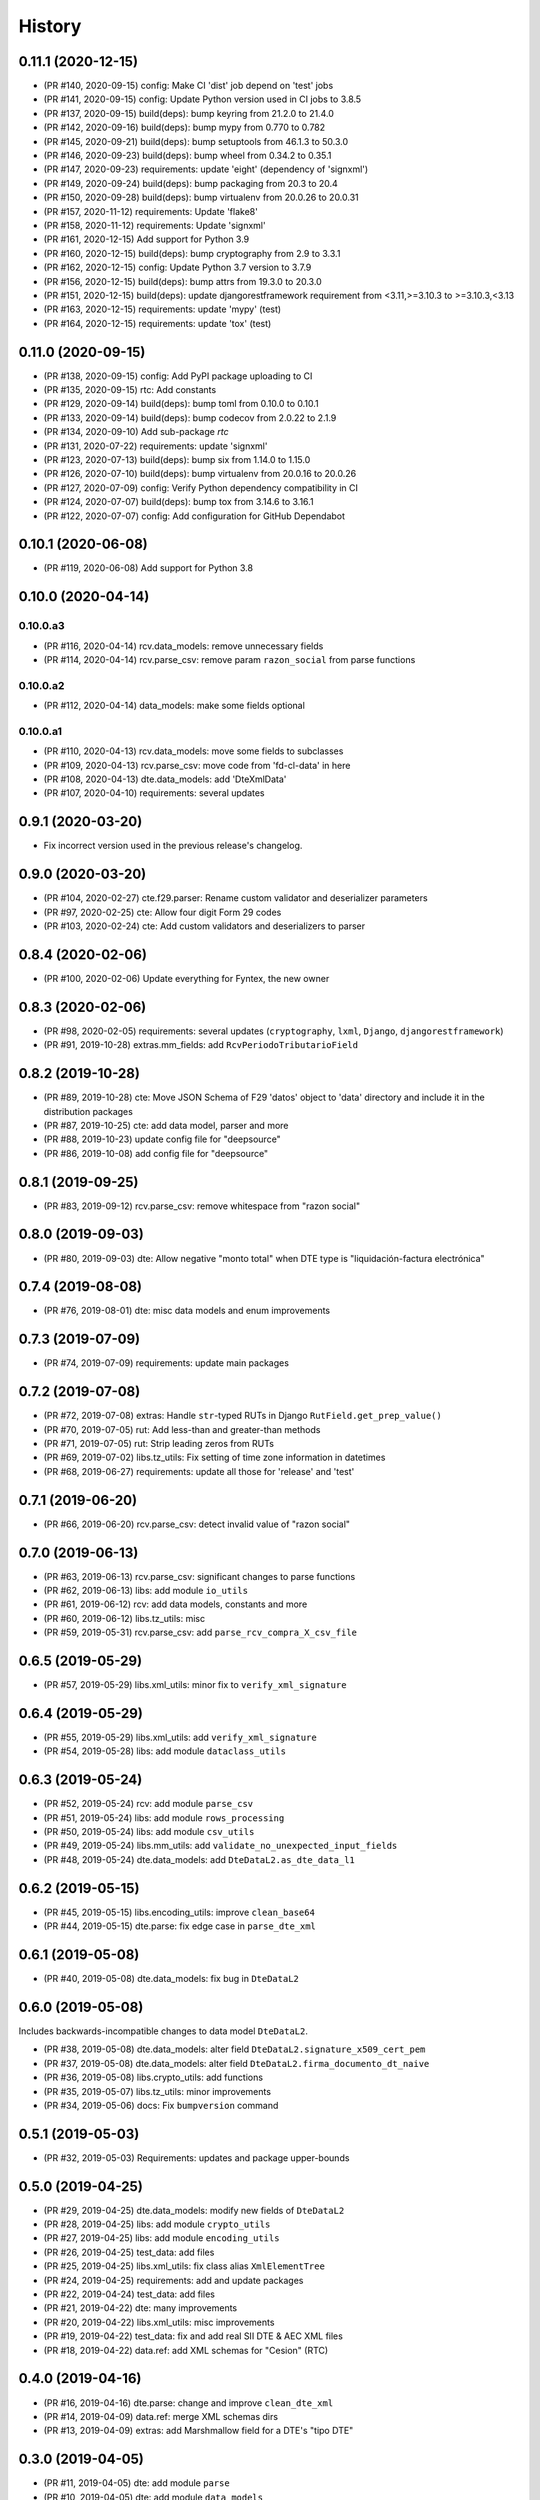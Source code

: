 .. :changelog:

History
-------

0.11.1 (2020-12-15)
+++++++++++++++++++++++

* (PR #140, 2020-09-15) config: Make CI 'dist' job depend on 'test' jobs
* (PR #141, 2020-09-15) config: Update Python version used in CI jobs to 3.8.5
* (PR #137, 2020-09-15) build(deps): bump keyring from 21.2.0 to 21.4.0
* (PR #142, 2020-09-16) build(deps): bump mypy from 0.770 to 0.782
* (PR #145, 2020-09-21) build(deps): bump setuptools from 46.1.3 to 50.3.0
* (PR #146, 2020-09-23) build(deps): bump wheel from 0.34.2 to 0.35.1
* (PR #147, 2020-09-23) requirements: update 'eight' (dependency of 'signxml')
* (PR #149, 2020-09-24) build(deps): bump packaging from 20.3 to 20.4
* (PR #150, 2020-09-28) build(deps): bump virtualenv from 20.0.26 to 20.0.31
* (PR #157, 2020-11-12) requirements: Update 'flake8'
* (PR #158, 2020-11-12) requirements: Update 'signxml'
* (PR #161, 2020-12-15) Add support for Python 3.9
* (PR #160, 2020-12-15) build(deps): bump cryptography from 2.9 to 3.3.1
* (PR #162, 2020-12-15) config: Update Python 3.7 version to 3.7.9
* (PR #156, 2020-12-15) build(deps): bump attrs from 19.3.0 to 20.3.0
* (PR #151, 2020-12-15) build(deps): update djangorestframework requirement
  from <3.11,>=3.10.3 to >=3.10.3,<3.13
* (PR #163, 2020-12-15) requirements: update 'mypy' (test)
* (PR #164, 2020-12-15) requirements: update 'tox' (test)

0.11.0 (2020-09-15)
+++++++++++++++++++++++

* (PR #138, 2020-09-15) config: Add PyPI package uploading to CI
* (PR #135, 2020-09-15) rtc: Add constants
* (PR #129, 2020-09-14) build(deps): bump toml from 0.10.0 to 0.10.1
* (PR #133, 2020-09-14) build(deps): bump codecov from 2.0.22 to 2.1.9
* (PR #134, 2020-09-10) Add sub-package `rtc`
* (PR #131, 2020-07-22) requirements: update 'signxml'
* (PR #123, 2020-07-13) build(deps): bump six from 1.14.0 to 1.15.0
* (PR #126, 2020-07-10) build(deps): bump virtualenv from 20.0.16 to 20.0.26
* (PR #127, 2020-07-09) config: Verify Python dependency compatibility in CI
* (PR #124, 2020-07-07) build(deps): bump tox from 3.14.6 to 3.16.1
* (PR #122, 2020-07-07) config: Add configuration for GitHub Dependabot

0.10.1 (2020-06-08)
+++++++++++++++++++++++

* (PR #119, 2020-06-08) Add support for Python 3.8

0.10.0 (2020-04-14)
+++++++++++++++++++++++

0.10.0.a3
~~~~~~~~~~~~~~~~~~~~~~

* (PR #116, 2020-04-14) rcv.data_models: remove unnecessary fields
* (PR #114, 2020-04-14) rcv.parse_csv: remove param ``razon_social`` from parse functions

0.10.0.a2
~~~~~~~~~~~~~~~~~~~~~~

* (PR #112, 2020-04-14) data_models: make some fields optional

0.10.0.a1
~~~~~~~~~~~~~~~~~~~~~~

* (PR #110, 2020-04-13) rcv.data_models: move some fields to subclasses
* (PR #109, 2020-04-13) rcv.parse_csv: move code from 'fd-cl-data' in here
* (PR #108, 2020-04-13) dte.data_models: add 'DteXmlData'
* (PR #107, 2020-04-10) requirements: several updates

0.9.1 (2020-03-20)
+++++++++++++++++++++++

* Fix incorrect version used in the previous release's changelog.

0.9.0 (2020-03-20)
+++++++++++++++++++++++

* (PR #104, 2020-02-27) cte.f29.parser: Rename custom validator and deserializer parameters
* (PR #97, 2020-02-25) cte: Allow four digit Form 29 codes
* (PR #103, 2020-02-24) cte: Add custom validators and deserializers to parser

0.8.4 (2020-02-06)
+++++++++++++++++++++++

* (PR #100, 2020-02-06) Update everything for Fyntex, the new owner

0.8.3 (2020-02-06)
+++++++++++++++++++++++

* (PR #98, 2020-02-05) requirements: several updates (``cryptography``,
  ``lxml``, ``Django``, ``djangorestframework``)
* (PR #91, 2019-10-28) extras.mm_fields: add ``RcvPeriodoTributarioField``

0.8.2 (2019-10-28)
+++++++++++++++++++++++

* (PR #89, 2019-10-28) cte: Move JSON Schema of F29 'datos' object to 'data'
  directory and include it in the distribution packages
* (PR #87, 2019-10-25) cte: add data model, parser and more
* (PR #88, 2019-10-23) update config file for "deepsource"
* (PR #86, 2019-10-08) add config file for "deepsource"

0.8.1 (2019-09-25)
+++++++++++++++++++++++

* (PR #83, 2019-09-12) rcv.parse_csv: remove whitespace from "razon social"

0.8.0 (2019-09-03)
+++++++++++++++++++++++

* (PR #80, 2019-09-03) dte: Allow negative "monto total" when DTE type is "liquidación-factura
  electrónica"

0.7.4 (2019-08-08)
+++++++++++++++++++++++

* (PR #76, 2019-08-01) dte: misc data models and enum improvements

0.7.3 (2019-07-09)
+++++++++++++++++++++++

* (PR #74, 2019-07-09) requirements: update main packages

0.7.2 (2019-07-08)
+++++++++++++++++++++++

* (PR #72, 2019-07-08) extras: Handle ``str``-typed RUTs in Django ``RutField.get_prep_value()``
* (PR #70, 2019-07-05) rut: Add less-than and greater-than methods
* (PR #71, 2019-07-05) rut: Strip leading zeros from RUTs
* (PR #69, 2019-07-02) libs.tz_utils: Fix setting of time zone information in datetimes
* (PR #68, 2019-06-27) requirements: update all those for 'release' and 'test'

0.7.1 (2019-06-20)
+++++++++++++++++++++++

* (PR #66, 2019-06-20) rcv.parse_csv: detect invalid value of "razon social"

0.7.0 (2019-06-13)
+++++++++++++++++++++++

* (PR #63, 2019-06-13) rcv.parse_csv: significant changes to parse functions
* (PR #62, 2019-06-13) libs: add module ``io_utils``
* (PR #61, 2019-06-12) rcv: add data models, constants and more
* (PR #60, 2019-06-12) libs.tz_utils: misc
* (PR #59, 2019-05-31) rcv.parse_csv: add ``parse_rcv_compra_X_csv_file``

0.6.5 (2019-05-29)
+++++++++++++++++++++++

* (PR #57, 2019-05-29) libs.xml_utils: minor fix to ``verify_xml_signature``

0.6.4 (2019-05-29)
+++++++++++++++++++++++

* (PR #55, 2019-05-29) libs.xml_utils: add ``verify_xml_signature``
* (PR #54, 2019-05-28) libs: add module ``dataclass_utils``

0.6.3 (2019-05-24)
+++++++++++++++++++++++

* (PR #52, 2019-05-24) rcv: add module ``parse_csv``
* (PR #51, 2019-05-24) libs: add module ``rows_processing``
* (PR #50, 2019-05-24) libs: add module ``csv_utils``
* (PR #49, 2019-05-24) libs.mm_utils: add ``validate_no_unexpected_input_fields``
* (PR #48, 2019-05-24) dte.data_models: add ``DteDataL2.as_dte_data_l1``

0.6.2 (2019-05-15)
+++++++++++++++++++++++

* (PR #45, 2019-05-15) libs.encoding_utils: improve ``clean_base64``
* (PR #44, 2019-05-15) dte.parse: fix edge case in ``parse_dte_xml``

0.6.1 (2019-05-08)
+++++++++++++++++++++++

* (PR #40, 2019-05-08) dte.data_models: fix bug in ``DteDataL2``

0.6.0 (2019-05-08)
+++++++++++++++++++++++

Includes backwards-incompatible changes to data model ``DteDataL2``.

* (PR #38, 2019-05-08) dte.data_models: alter field ``DteDataL2.signature_x509_cert_pem``
* (PR #37, 2019-05-08) dte.data_models: alter field ``DteDataL2.firma_documento_dt_naive``
* (PR #36, 2019-05-08) libs.crypto_utils: add functions
* (PR #35, 2019-05-07) libs.tz_utils: minor improvements
* (PR #34, 2019-05-06) docs: Fix ``bumpversion`` command

0.5.1 (2019-05-03)
+++++++++++++++++++++++

* (PR #32, 2019-05-03) Requirements: updates and package upper-bounds

0.5.0 (2019-04-25)
+++++++++++++++++++++++

* (PR #29, 2019-04-25) dte.data_models: modify new fields of ``DteDataL2``
* (PR #28, 2019-04-25) libs: add module ``crypto_utils``
* (PR #27, 2019-04-25) libs: add module ``encoding_utils``
* (PR #26, 2019-04-25) test_data: add files
* (PR #25, 2019-04-25) libs.xml_utils: fix class alias ``XmlElementTree``
* (PR #24, 2019-04-25) requirements: add and update packages
* (PR #22, 2019-04-24) test_data: add files
* (PR #21, 2019-04-22) dte: many improvements
* (PR #20, 2019-04-22) libs.xml_utils: misc improvements
* (PR #19, 2019-04-22) test_data: fix and add real SII DTE & AEC XML files
* (PR #18, 2019-04-22) data.ref: add XML schemas for "Cesion" (RTC)

0.4.0 (2019-04-16)
+++++++++++++++++++++++

* (PR #16, 2019-04-16) dte.parse: change and improve ``clean_dte_xml``
* (PR #14, 2019-04-09) data.ref: merge XML schemas dirs
* (PR #13, 2019-04-09) extras: add Marshmallow field for a DTE's "tipo DTE"

0.3.0 (2019-04-05)
+++++++++++++++++++++++

* (PR #11, 2019-04-05) dte: add module ``parse``
* (PR #10, 2019-04-05) dte: add module ``data_models``
* (PR #9, 2019-04-05) libs: add module ``xml_utils``
* (PR #8, 2019-04-05) add sub-package ``rcv``

0.2.0 (2019-04-04)
+++++++++++++++++++++++

* (PR #6, 2019-04-04) data.ref: add XML schemas of "factura electrónica"
* (PR #5, 2019-04-04) extras: add 'RutField' for Django models, DRF and MM
* (PR #4, 2019-04-04) Config CircleCI

0.1.0 (2019-04-04)
+++++++++++++++++++++++

* (PR #2, 2019-04-04) Add class and constants for RUT
* (PR #1, 2019-04-04) Whole setup for a Python package/library
